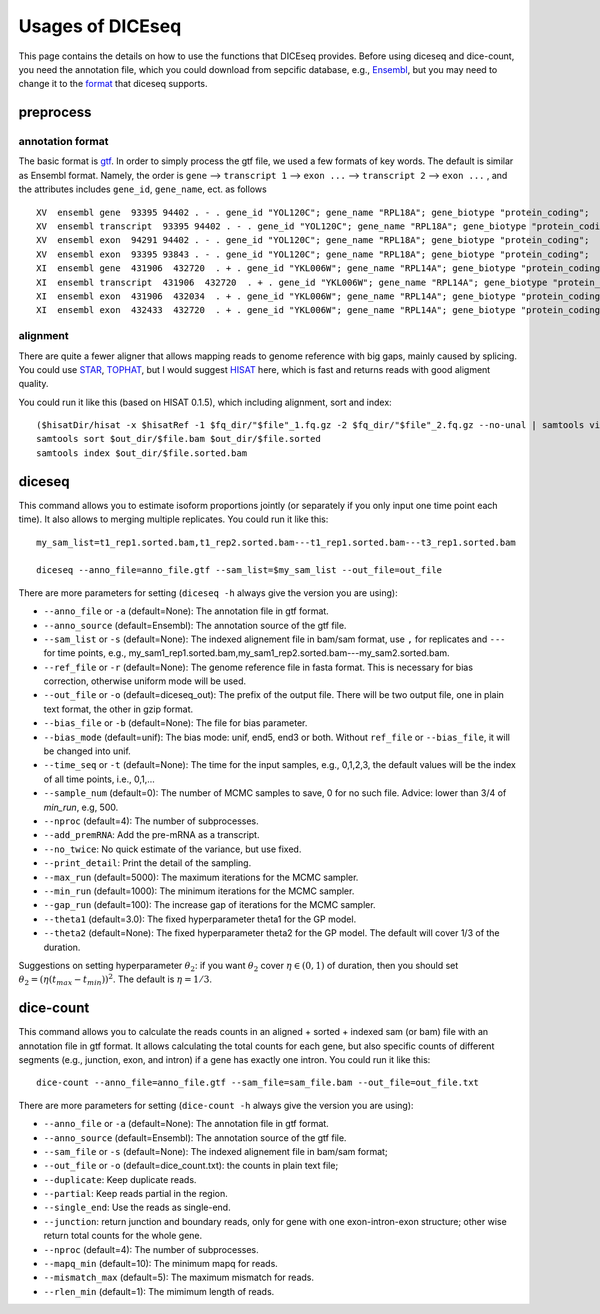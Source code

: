 =================
Usages of DICEseq
=================

This page contains the details on how to use the functions that DICEseq provides. Before using diceseq and dice-count, you need the annotation file, which you could download from sepcific database, e.g., Ensembl_, but you may need to change it to the format_ that diceseq supports.

.. _Ensembl: http://www.ensembl.org/info/data/ftp/index.html 



preprocess
==========

.. _format:

annotation format
-----------------

The basic format is gtf_. In order to simply process the gtf file, we used a few formats of key words. The default is similar as Ensembl format. Namely, the order is ``gene`` --> ``transcript 1`` --> ``exon ...`` --> ``transcript 2`` --> ``exon ...`` , and the attributes includes ``gene_id``, ``gene_name``, ect. as follows

::

  XV  ensembl gene  93395 94402 . - . gene_id "YOL120C"; gene_name "RPL18A"; gene_biotype "protein_coding";
  XV  ensembl transcript  93395 94402 . - . gene_id "YOL120C"; gene_name "RPL18A"; gene_biotype "protein_coding";
  XV  ensembl exon  94291 94402 . - . gene_id "YOL120C"; gene_name "RPL18A"; gene_biotype "protein_coding";
  XV  ensembl exon  93395 93843 . - . gene_id "YOL120C"; gene_name "RPL18A"; gene_biotype "protein_coding";
  XI  ensembl gene  431906  432720  . + . gene_id "YKL006W"; gene_name "RPL14A"; gene_biotype "protein_coding";
  XI  ensembl transcript  431906  432720  . + . gene_id "YKL006W"; gene_name "RPL14A"; gene_biotype "protein_coding";
  XI  ensembl exon  431906  432034  . + . gene_id "YKL006W"; gene_name "RPL14A"; gene_biotype "protein_coding";
  XI  ensembl exon  432433  432720  . + . gene_id "YKL006W"; gene_name "RPL14A"; gene_biotype "protein_coding";

.. _gtf: http://www.ensembl.org/info/website/upload/gff.html

alignment
---------

There are quite a fewer aligner that allows mapping reads to genome reference with big gaps, mainly caused by splicing. You could use STAR_, TOPHAT_, but I would suggest HISAT_ here, which is fast and returns reads with good aligment quality.

You could run it like this (based on HISAT 0.1.5), which including alignment, sort and index:

::

  ($hisatDir/hisat -x $hisatRef -1 $fq_dir/"$file"_1.fq.gz -2 $fq_dir/"$file"_2.fq.gz --no-unal | samtools view -bS -> $out_dir/$file.bam) 2> $out_dir/$file.err
  samtools sort $out_dir/$file.bam $out_dir/$file.sorted
  samtools index $out_dir/$file.sorted.bam

.. _STAR: https://code.google.com/p/rna-star/
.. _TOPHAT: https://ccb.jhu.edu/software/tophat/index.shtml
.. _HISAT: https://ccb.jhu.edu/software/hisat/index.shtml


diceseq
=======

This command allows you to estimate isoform proportions jointly (or separately if you only input one time point each time). It also allows to merging multiple replicates. You could run it like this:

::

  my_sam_list=t1_rep1.sorted.bam,t1_rep2.sorted.bam---t1_rep1.sorted.bam---t3_rep1.sorted.bam

  diceseq --anno_file=anno_file.gtf --sam_list=$my_sam_list --out_file=out_file

There are more parameters for setting (``diceseq -h`` always give the version you are using):

* ``--anno_file`` or ``-a`` (default=None): The annotation file in gtf format.
* ``--anno_source`` (default=Ensembl): The annotation source of the gtf file.
* ``--sam_list`` or ``-s`` (default=None): The indexed alignement file in bam/sam format, use ``,`` for replicates and ``---`` for time points, e.g., my_sam1_rep1.sorted.bam,my_sam1_rep2.sorted.bam---my_sam2.sorted.bam.
* ``--ref_file`` or ``-r`` (default=None): The genome reference file in fasta format. This is necessary for bias correction, otherwise uniform mode will be used.
* ``--out_file`` or ``-o`` (default=diceseq_out): The prefix of the output file. There will be two output file, one in plain text format, the other in gzip format.
* ``--bias_file`` or ``-b`` (default=None): The file for bias parameter.
* ``--bias_mode`` (default=unif): The bias mode: unif, end5, end3 or both. Without ``ref_file`` or ``--bias_file``, it will be changed into unif.

* ``--time_seq`` or ``-t`` (default=None): The time for the input samples, e.g., 0,1,2,3, the default values will be the index of all time points, i.e., 0,1,...
* ``--sample_num`` (default=0): The number of MCMC samples to save, 0 for no such file. Advice: lower than 3/4 of `min_run`, e.g, 500.

* ``--nproc`` (default=4): The number of subprocesses.
* ``--add_premRNA``: Add the pre-mRNA as a transcript.
* ``--no_twice``: No quick estimate of the variance, but use fixed.
* ``--print_detail``: Print the detail of the sampling.

* ``--max_run`` (default=5000): The maximum iterations for the MCMC sampler.
* ``--min_run`` (default=1000): The minimum iterations for the MCMC sampler.
* ``--gap_run`` (default=100): The increase gap of iterations for the MCMC sampler.
* ``--theta1`` (default=3.0): The fixed hyperparameter theta1 for the GP model.
* ``--theta2`` (default=None): The fixed hyperparameter theta2 for the GP model. The default will cover 1/3 of the duration.


Suggestions on setting hyperparameter :math:`\theta_2`: if you want :math:`\theta_2` cover :math:`\eta \in (0,1)` of duration, then you should set :math:`\theta_2=(\eta(t_{max}-t_{min}))^2`. The default is :math:`\eta = 1/3`.


dice-count
==========

This command allows you to calculate the reads counts in an aligned + sorted + indexed sam (or bam) file with an annotation file in gtf format. It allows calculating the total counts for each gene, but also specific counts of different segments (e.g., junction, exon, and intron) if a gene has exactly one intron. You could run it like this:

::

  dice-count --anno_file=anno_file.gtf --sam_file=sam_file.bam --out_file=out_file.txt

There are more parameters for setting (``dice-count -h`` always give the version you are using):

* ``--anno_file`` or ``-a`` (default=None): The annotation file in gtf format.
* ``--anno_source`` (default=Ensembl): The annotation source of the gtf file.
* ``--sam_file`` or ``-s`` (default=None): The indexed alignement file in bam/sam format;
* ``--out_file`` or ``-o`` (default=dice_count.txt): the counts in plain text file;

* ``--duplicate``: Keep duplicate reads.
* ``--partial``: Keep reads partial in the region.
* ``--single_end``: Use the reads as single-end.
* ``--junction``: return junction and boundary reads, only for gene with one exon-intron-exon structure; other wise return total counts for the whole gene.

* ``--nproc`` (default=4): The number of subprocesses.
* ``--mapq_min`` (default=10): The minimum mapq for reads.
* ``--mismatch_max`` (default=5): The maximum mismatch for reads.
* ``--rlen_min`` (default=1): The mimimum length of reads.

